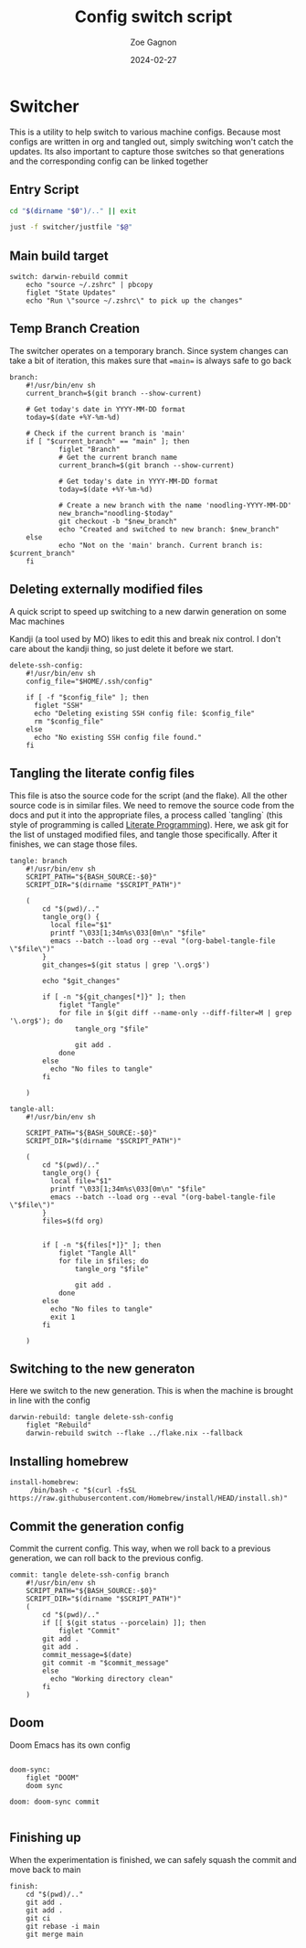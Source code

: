 
#+title: Config switch script
#+author: Zoe Gagnon
#+date:  2024-02-27

* Switcher

This is a utility to help switch to various machine configs. Because
most configs are written in org and tangled out, simply switching
won't catch the updates. Its also important to capture those switches
so that generations and the corresponding config can be linked together

** Entry Script
#+begin_src bash :tangle switcher :tangle-mode (identity #o755)
cd "$(dirname "$0")/.." || exit

just -f switcher/justfile "$@"
#+end_src

** Main build target

#+begin_src just :tangle justfile
switch: darwin-rebuild commit
    echo "source ~/.zshrc" | pbcopy
    figlet "State Updates"
    echo "Run \"source ~/.zshrc\" to pick up the changes"
#+end_src

** Temp Branch Creation

The switcher operates on a temporary branch. Since system changes
can take a bit of iteration, this makes sure that ==main== is always
safe to go back

#+begin_src just :tangle justfile
branch:
    #!/usr/bin/env sh
    current_branch=$(git branch --show-current)

    # Get today's date in YYYY-MM-DD format
    today=$(date +%Y-%m-%d)

    # Check if the current branch is 'main'
    if [ "$current_branch" == "main" ]; then
            figlet "Branch"
            # Get the current branch name
            current_branch=$(git branch --show-current)

            # Get today's date in YYYY-MM-DD format
            today=$(date +%Y-%m-%d)

            # Create a new branch with the name 'noodling-YYYY-MM-DD'
            new_branch="noodling-$today"
            git checkout -b "$new_branch"
            echo "Created and switched to new branch: $new_branch"
    else
            echo "Not on the 'main' branch. Current branch is: $current_branch"
    fi
#+end_src

** Deleting externally modified files
A quick script to speed up switching to a new darwin generation on some Mac machines

Kandji (a tool used by MO) likes to edit this and break nix control. I don't care about the kandji thing,
so just delete it before we start.
#+begin_src just :tangle justfile
delete-ssh-config:
    #!/usr/bin/env sh
    config_file="$HOME/.ssh/config"

    if [ -f "$config_file" ]; then
      figlet "SSH"
      echo "Deleting existing SSH config file: $config_file"
      rm "$config_file"
    else
      echo "No existing SSH config file found."
    fi
#+end_src

** Tangling the literate config files
This file is atso the source code for the script (and the flake). All the other source code is in
similar files. We need to remove the source code from the docs and put it into the appropriate files,
a process called `tangling` (this style of programming is called [[https://en.wikipedia.org/wiki/Literate_programming][Literate Programming]]). Here, we ask
git for the list of unstaged modified files, and tangle those specifically. After it finishes, we can stage
those files.

#+begin_src just :tangle justfile
tangle: branch
    #!/usr/bin/env sh
    SCRIPT_PATH="${BASH_SOURCE:-$0}"
    SCRIPT_DIR="$(dirname "$SCRIPT_PATH")"

    (
        cd "$(pwd)/.."
        tangle_org() {
          local file="$1"
          printf "\033[1;34m%s\033[0m\n" "$file"
          emacs --batch --load org --eval "(org-babel-tangle-file \"$file\")"
        }
        git_changes=$(git status | grep '\.org$')

        echo "$git_changes"

        if [ -n "${git_changes[*]}" ]; then
            figlet "Tangle"
            for file in $(git diff --name-only --diff-filter=M | grep '\.org$'); do
                tangle_org "$file"
    
                git add .
            done
        else
          echo "No files to tangle"
        fi

    )

tangle-all:
    #!/usr/bin/env sh

    SCRIPT_PATH="${BASH_SOURCE:-$0}"
    SCRIPT_DIR="$(dirname "$SCRIPT_PATH")"

    (
        cd "$(pwd)/.."
        tangle_org() {
          local file="$1"
          printf "\033[1;34m%s\033[0m\n" "$file"
          emacs --batch --load org --eval "(org-babel-tangle-file \"$file\")"
        }
        files=$(fd org)


        if [ -n "${files[*]}" ]; then
            figlet "Tangle All"
            for file in $files; do
                tangle_org "$file"

                git add .
            done
        else
          echo "No files to tangle"
          exit 1
        fi

    )
#+end_src

** Switching to the new generaton

Here we switch to the new generation. This is when the machine is brought in line with the config
#+begin_src just :tangle justfile
darwin-rebuild: tangle delete-ssh-config
    figlet "Rebuild"
    darwin-rebuild switch --flake ../flake.nix --fallback
#+end_src

** Installing homebrew
#+begin_src just :tangle justfile
install-homebrew:
     /bin/bash -c "$(curl -fsSL https://raw.githubusercontent.com/Homebrew/install/HEAD/install.sh)"
#+end_src

** Commit the generation config

Commit the current config. This way, when we roll back to a previous generation, we can
roll back to the previous config.
#+begin_src just :tangle justfile
commit: tangle delete-ssh-config branch
    #!/usr/bin/env sh
    SCRIPT_PATH="${BASH_SOURCE:-$0}"
    SCRIPT_DIR="$(dirname "$SCRIPT_PATH")"
    (
        cd "$(pwd)/.."
        if [[ $(git status --porcelain) ]]; then
            figlet "Commit"
        git add .
        git add .
        commit_message=$(date)
        git commit -m "$commit_message"
        else
          echo "Working directory clean"
        fi
    )
#+end_src

** Doom

Doom Emacs has its own config

#+begin_src just :tangle justfile

doom-sync:
    figlet "DOOM"
    doom sync

doom: doom-sync commit

#+end_src

** Finishing up

When the experimentation is finished, we can safely squash the commit and move back to main

#+begin_src just :tangle justfile
finish:
    cd "$(pwd)/.."
    git add .
    git add .
    git ci
    git rebase -i main
    git merge main
#+end_src
